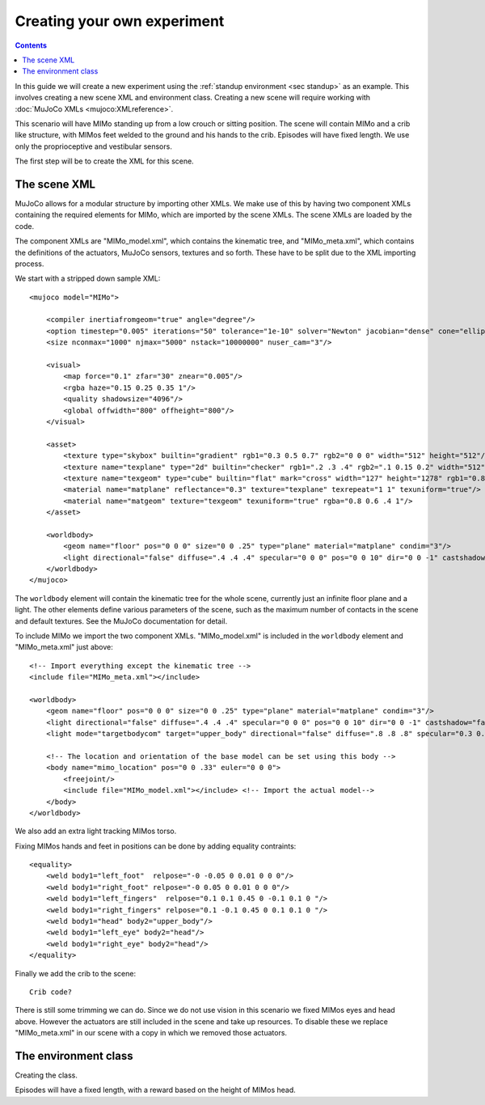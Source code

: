 Creating your own experiment
============================

.. contents::
   :depth: 4

In this guide we will create a new experiment using the
:ref:`standup environment <sec standup>`  as an example.
This involves creating a new scene XML and environment class.
Creating a new scene will require working with
:doc:`MuJoCo XMLs <mujoco:XMLreference>`.

This scenario will have MIMo standing up from a low crouch or sitting position.
The scene will contain MIMo and a crib like structure, with MIMos feet welded to the ground
and his hands to the crib. Episodes will have fixed length.
We use only the proprioceptive and vestibular sensors.

The first step will be to create the XML for this scene.


The scene XML
-------------

MuJoCo allows for a modular structure by importing other XMLs. We make use of this by having
two component XMLs containing the required elements for MIMo, which are imported by the scene
XMLs. The scene XMLs are loaded by the code.

The component XMLs are "MIMo_model.xml", which contains the kinematic tree, and
"MIMo_meta.xml", which contains the definitions of the actuators, MuJoCo sensors, textures
and so forth. These have to be split due to the XML importing process.

We start with a stripped down sample XML::

    <mujoco model="MIMo">

        <compiler inertiafromgeom="true" angle="degree"/>
        <option timestep="0.005" iterations="50" tolerance="1e-10" solver="Newton" jacobian="dense" cone="elliptic" impratio="1.0"/>
        <size nconmax="1000" njmax="5000" nstack="10000000" nuser_cam="3"/>

        <visual>
            <map force="0.1" zfar="30" znear="0.005"/>
            <rgba haze="0.15 0.25 0.35 1"/>
            <quality shadowsize="4096"/>
            <global offwidth="800" offheight="800"/>
        </visual>

        <asset>
            <texture type="skybox" builtin="gradient" rgb1="0.3 0.5 0.7" rgb2="0 0 0" width="512" height="512"/>
            <texture name="texplane" type="2d" builtin="checker" rgb1=".2 .3 .4" rgb2=".1 0.15 0.2" width="512" height="512" mark="cross" markrgb=".8 .8 .8"/>
            <texture name="texgeom" type="cube" builtin="flat" mark="cross" width="127" height="1278" rgb1="0.8 0.6 0.4" rgb2="0.8 0.6 0.4" markrgb="1 1 1" random="0.01"/>
            <material name="matplane" reflectance="0.3" texture="texplane" texrepeat="1 1" texuniform="true"/>
            <material name="matgeom" texture="texgeom" texuniform="true" rgba="0.8 0.6 .4 1"/>
        </asset>

        <worldbody>
            <geom name="floor" pos="0 0 0" size="0 0 .25" type="plane" material="matplane" condim="3"/>
            <light directional="false" diffuse=".4 .4 .4" specular="0 0 0" pos="0 0 10" dir="0 0 -1" castshadow="false"/>
        </worldbody>
    </mujoco>

The ``worldbody`` element will contain the kinematic tree for the whole scene, currently just
an infinite floor plane and a light. The other elements define various parameters of the
scene, such as the maximum number of contacts in the scene and default textures. See the
MuJoCo documentation for detail.

To include MIMo we import the two component XMLs. "MIMo_model.xml" is included in the
``worldbody`` element and "MIMo_meta.xml" just above::

    <!-- Import everything except the kinematic tree -->
    <include file="MIMo_meta.xml"></include>

    <worldbody>
        <geom name="floor" pos="0 0 0" size="0 0 .25" type="plane" material="matplane" condim="3"/>
        <light directional="false" diffuse=".4 .4 .4" specular="0 0 0" pos="0 0 10" dir="0 0 -1" castshadow="false"/>
        <light mode="targetbodycom" target="upper_body" directional="false" diffuse=".8 .8 .8" specular="0.3 0.3 0.3" pos="0 0 5.0" dir="0 0 -1"/>

        <!-- The location and orientation of the base model can be set using this body -->
        <body name="mimo_location" pos="0 0 .33" euler="0 0 0">
            <freejoint/>
            <include file="MIMo_model.xml"></include> <!-- Import the actual model-->
        </body>
    </worldbody>

We also add an extra light tracking MIMos torso.

Fixing MIMos hands and feet in positions can be done by adding equality contraints::

    <equality>
        <weld body1="left_foot"  relpose="-0 -0.05 0 0.01 0 0 0"/>
        <weld body1="right_foot" relpose="-0 0.05 0 0.01 0 0 0"/>
        <weld body1="left_fingers"  relpose="0.1 0.1 0.45 0 -0.1 0.1 0 "/>
        <weld body1="right_fingers" relpose="0.1 -0.1 0.45 0 0.1 0.1 0 "/>
        <weld body1="head" body2="upper_body"/>
        <weld body1="left_eye" body2="head"/>
        <weld body1="right_eye" body2="head"/>
    </equality>

Finally we add the crib to the scene::

    Crib code?

There is still some trimming we can do. Since we do not use vision in this scenario we fixed
MIMos eyes and head above. However the actuators are still included in the scene and take up
resources. To disable these we replace "MIMo_meta.xml" in our scene with a copy in which we
removed those actuators.

The environment class
---------------------

Creating the class.

Episodes will have a fixed length, with a reward based on the height of MIMos head.
